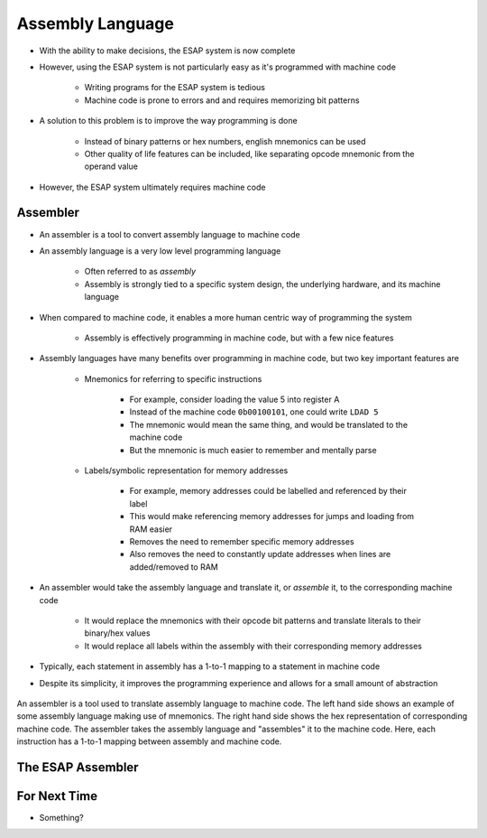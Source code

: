 =================
Assembly Language
=================

* With the ability to make decisions, the ESAP system is now complete
* However, using the ESAP system is not particularly easy as it's programmed with machine code

    * Writing programs for the ESAP system is tedious
    * Machine code is prone to errors and and requires memorizing bit patterns


* A solution to this problem is to improve the way programming is done

    * Instead of binary patterns or hex numbers, english mnemonics can be used
    * Other quality of life features can be included, like separating opcode mnemonic from the operand value


* However, the ESAP system ultimately requires machine code



Assembler
=========

* An assembler is a tool to convert assembly language to machine code
* An assembly language is a very low level programming language

    * Often referred to as *assembly*
    * Assembly is strongly tied to a specific system design, the underlying hardware, and its machine language


* When compared to machine code, it enables a more human centric way of programming the system

    * Assembly is effectively programming in machine code, but with a few nice features


* Assembly languages have many benefits over programming in machine code, but two key important features are

    * Mnemonics for referring to specific instructions

        * For example, consider loading the value 5 into register A
        * Instead of the machine code ``0b00100101``, one could write ``LDAD 5``
        * The mnemonic would mean the same thing, and would be translated to the machine code
        * But the mnemonic is much easier to remember and mentally parse


    * Labels/symbolic representation for memory addresses

        * For example, memory addresses could be labelled and referenced by their label
        * This would make referencing memory addresses for jumps and loading from RAM easier
        * Removes the need to remember specific memory addresses
        * Also removes the need to constantly update addresses when lines are added/removed to RAM


* An assembler would take the assembly language and translate it, or *assemble* it, to the corresponding machine code

    * It would replace the mnemonics with their opcode bit patterns and translate literals to their binary/hex values
    * It would replace all labels within the assembly with their corresponding memory addresses


* Typically, each statement in assembly has a 1-to-1 mapping to a statement in machine code
* Despite its simplicity, it improves the programming experience and allows for a small amount of abstraction

.. figure:: assembly_to_machine_code.png
    :width: 500 px
    :align: center

    An assembler is a tool used to translate assembly language to machine code. The left hand side shows an example of
    some assembly language making use of mnemonics. The right hand side shows the hex representation of corresponding
    machine code. The assembler takes the assembly language and "assembles" it to the machine code. Here, each
    instruction has a 1-to-1 mapping between assembly and machine code.



The ESAP Assembler
==================



For Next Time
=============

* Something?


